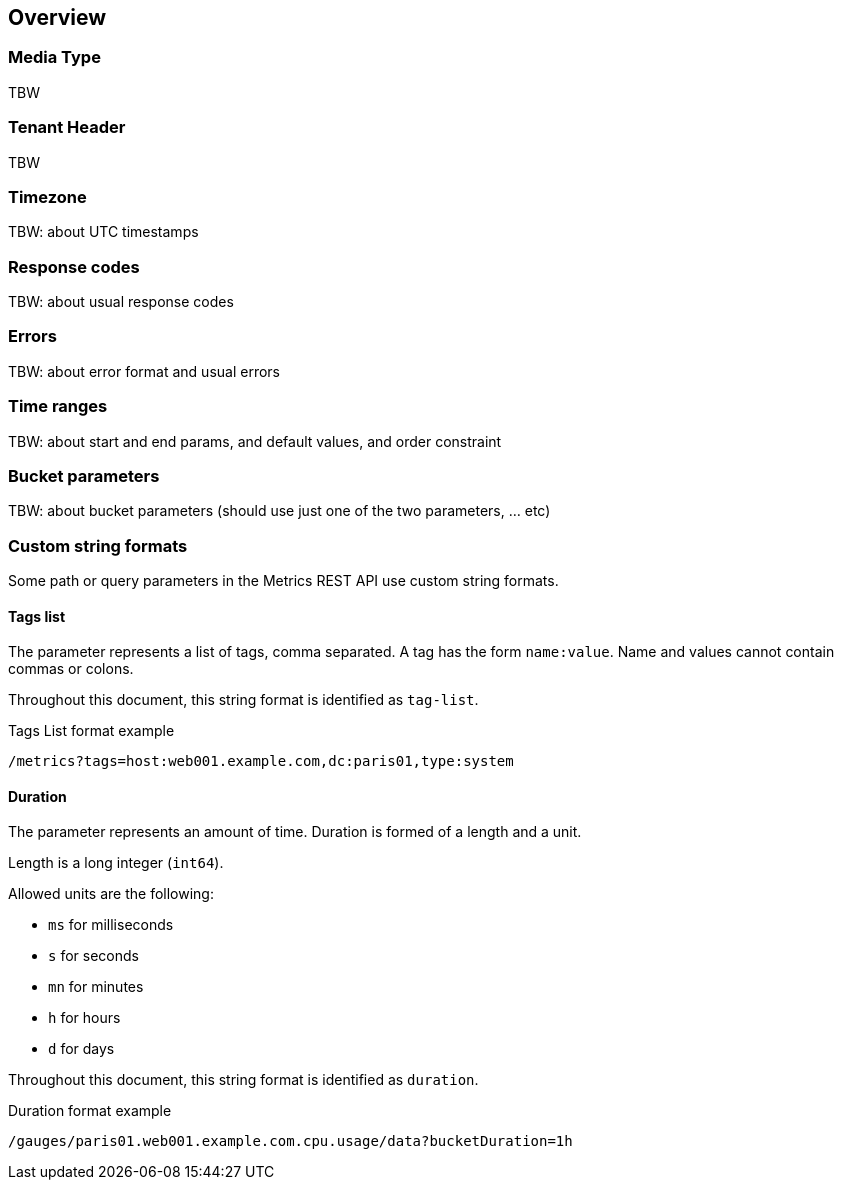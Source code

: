 
== Overview

=== Media Type

TBW

=== Tenant Header

TBW

=== Timezone

TBW: about UTC timestamps

=== Response codes

TBW: about usual response codes

=== Errors

TBW: about error format and usual errors

=== Time ranges

TBW: about start and end params, and default values, and order constraint

=== Bucket parameters

TBW: about bucket parameters (should use just one of the two parameters, ... etc)

=== Custom string formats

Some path or query parameters in the Metrics REST API use custom string formats.

==== Tags list

The parameter represents a list of tags, comma separated. A tag has the form `name:value`.
Name and values cannot contain commas or colons.

Throughout this document, this string format is identified as `tag-list`.

.Tags List format example
----
/metrics?tags=host:web001.example.com,dc:paris01,type:system
----

==== Duration

The parameter represents an amount of time. Duration is formed of a length and a unit.

Length is a long integer (`int64`).

Allowed units are the following:

* `ms` for milliseconds
* `s` for seconds
* `mn` for minutes
* `h` for hours
* `d` for days

Throughout this document, this string format is identified as `duration`.

.Duration format example
----
/gauges/paris01.web001.example.com.cpu.usage/data?bucketDuration=1h
----
